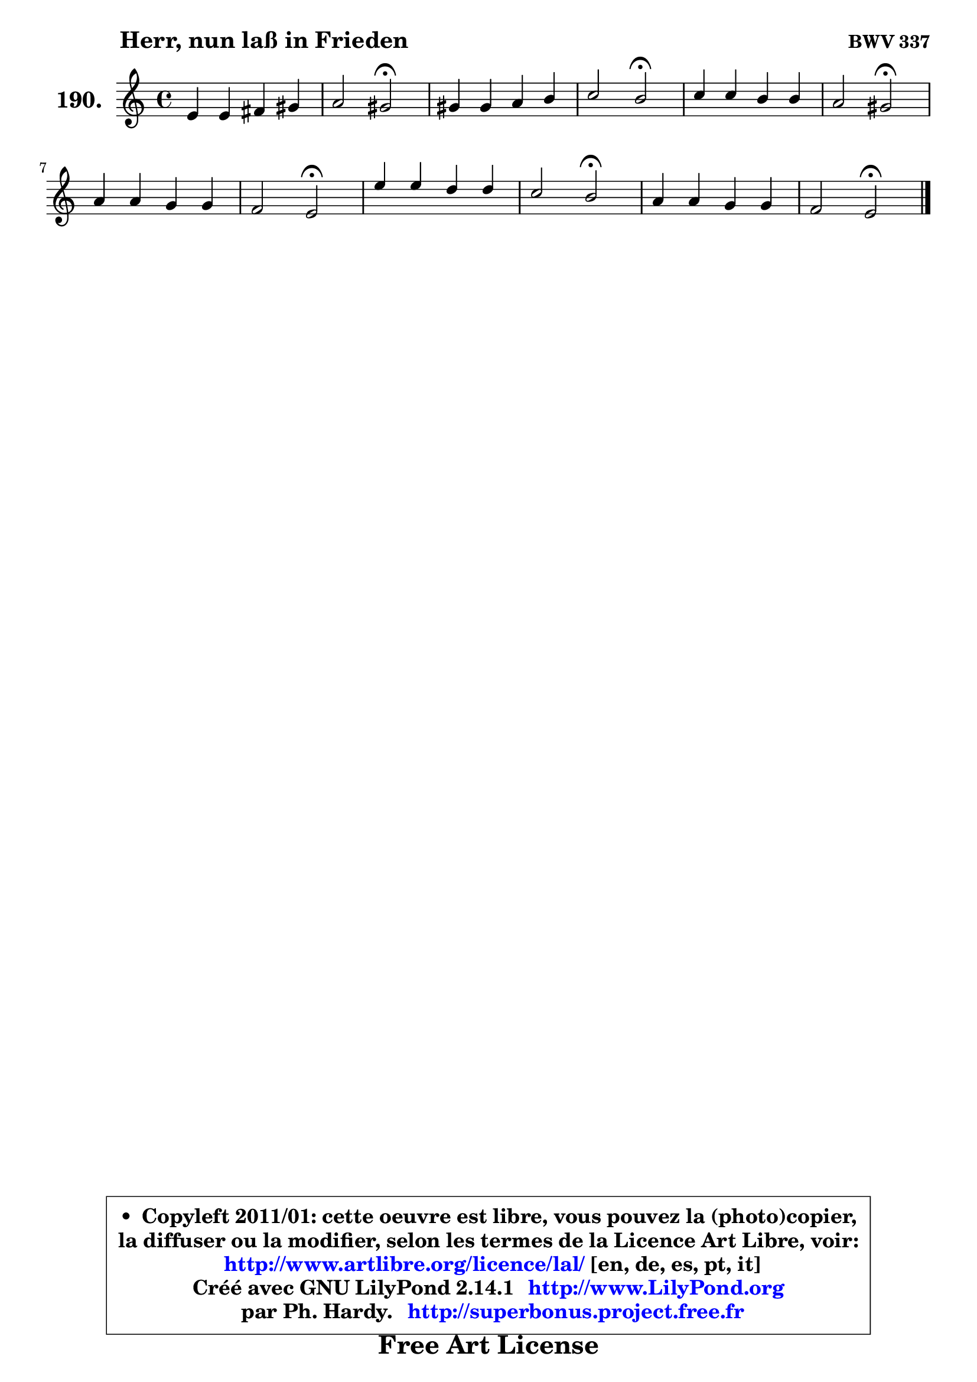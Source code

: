 
\version "2.14.1"

    \paper {
%	system-system-spacing #'padding = #0.1
%	score-system-spacing #'padding = #0.1
%	ragged-bottom = ##f
%	ragged-last-bottom = ##f
	}

    \header {
      opus = \markup { \bold "BWV 337" }
      piece = \markup { \hspace #9 \fontsize #2 \bold "Herr, nun laß in Frieden" }
      maintainer = "Ph. Hardy"
      maintainerEmail = "superbonus.project@free.fr"
      lastupdated = "2011/Jul/20"
      tagline = \markup { \fontsize #3 \bold "Free Art License" }
      copyright = \markup { \fontsize #3  \bold   \override #'(box-padding .  1.0) \override #'(baseline-skip . 2.9) \box \column { \center-align { \fontsize #-2 \line { • \hspace #0.5 Copyleft 2011/01: cette oeuvre est libre, vous pouvez la (photo)copier, } \line { \fontsize #-2 \line {la diffuser ou la modifier, selon les termes de la Licence Art Libre, voir: } } \line { \fontsize #-2 \with-url #"http://www.artlibre.org/licence/lal/" \line { \fontsize #1 \hspace #1.0 \with-color #blue http://www.artlibre.org/licence/lal/ [en, de, es, pt, it] } } \line { \fontsize #-2 \line { Créé avec GNU LilyPond 2.14.1 \with-url #"http://www.LilyPond.org" \line { \with-color #blue \fontsize #1 \hspace #1.0 \with-color #blue http://www.LilyPond.org } } } \line { \hspace #1.0 \fontsize #-2 \line {par Ph. Hardy. } \line { \fontsize #-2 \with-url #"http://superbonus.project.free.fr" \line { \fontsize #1 \hspace #1.0 \with-color #blue http://superbonus.project.free.fr } } } } } }

	  }

  guidemidi = {
        R1 |
        r2 \tempo 4 = 34 r2 \tempo 4 = 78 |
        R1 |
        r2 \tempo 4 = 34 r2 \tempo 4 = 78 |
        R1 |
        r2 \tempo 4 = 34 r2 \tempo 4 = 78 |
        R1 |
        r2 \tempo 4 = 34 r2 \tempo 4 = 78 |
        R1 |
        r2 \tempo 4 = 34 r2 \tempo 4 = 78 |
        R1 |
        r2 \tempo 4 = 34 r2 |
	}

  upper = {
	\time 4/4
        \key e \phrygian  % c \major
	\clef treble
	\voiceOne
	<< { 
	% SOPRANO
	\set Voice.midiInstrument = "acoustic grand"
	\relative c' {
        e4 e fis gis |
        a2 gis2\fermata |
        gis4 gis a b |
        c2 b2\fermata |
        c4 c b b |
        a2 gis2\fermata |
        a4 a g g |
        f2 e2\fermata |
        e'4 e d d |
        c2 b2\fermata |
        a4 a g g |
        f2 e\fermata |
        \bar "|."
	} % fin de relative
	}

%	\context Voice="1" { \voiceTwo 
%	% ALTO
%	\set Voice.midiInstrument = "acoustic grand"
%	\relative c' {
%        b4 c d d |
%        e4 d e2 |
%        e4 e e8 fis gis!4 |
%        a2 a4 gis\fermata |
%        g!8 fis g a g4 f |
%        e4 fis e2 |
%        c4 f8 e d c d e |
%        d2 c |
%        g'4 g g g8 f |
%        e2 e |
%        c4 f f e4 ~ |
%	e4 d8 c b2 |
%        \bar "|."
%	} % fin de relative
%	\oneVoice
%	} >>
 >>
	}

    lower = {
	\time 4/4
	\key e \phrygian  % c \major
	\clef bass
	\voiceOne
	<< { 
	% TENOR
	\set Voice.midiInstrument = "acoustic grand"
	\relative c' {
        g4 a8 gis a4 b |
        c4 b8 a b2 |
        b4 b c d |
        e2 e |
        e4 ~ e8 d d4 d4 ~ |
	d8 c8 ~ c b b2 |
        a8 g f4 g d8 a' |
        a4 g g2 |
        c4 c2 b4 ~ |
	b4 a2 gis4\fermata |
        a8 b c4 c c8 bes |
        a8 c b! a gis2 |
        \bar "|."
	} % fin de relative
	}
	\context Voice="1" { \voiceTwo 
	% BASS
	\set Voice.midiInstrument = "acoustic grand"
	\relative c {
        e8 d c4 ~ c8 d c b |
        a8 g f4 e2\fermata |
        d'8 f e d c d c b |
        a8 b c d e2\fermata |
        e8 d e fis g fis g gis |
        a4 dis, e2\fermata |
        f!8 e d c b a b cis |
        d8 c b g c2\fermata |
        c8 d e f g a b8 g |
        a,8 b c d e2\fermata |
        f,8 g a b c d e c |
        d2 e\fermata |
        \bar "|."
	} % fin de relative
	\oneVoice
	} >>
	}


    \score { 

	\new PianoStaff <<
	\set PianoStaff.instrumentName = \markup { \bold \huge "190." }
	\new Staff = "upper" \upper
%	\new Staff = "lower" \lower
	>>

    \layout {
%	ragged-last = ##f
	   }

         } % fin de score

  \score {
\unfoldRepeats { << \guidemidi \upper >> }
    \midi {
    \context {
     \Staff
      \remove "Staff_performer"
               }

     \context {
      \Voice
       \consists "Staff_performer"
                }

     \context { 
      \Score
      tempoWholesPerMinute = #(ly:make-moment 78 4)
		}
	    }
	}


